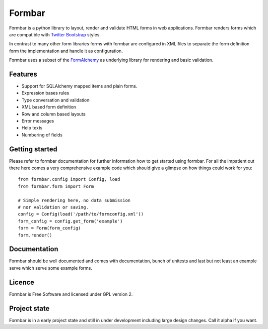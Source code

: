 Formbar
=======

Formbar is a python library to layout, render and validate HTML forms in web
applications. Formbar renders forms which are compatible with `Twitter
Bootstrap <twitter.github.com/bootstrap/>`_ styles.

In contrast to many other form libraries forms with formbar are configured in XML
files to separate the form definition form the implementation and handle it as
configuration.

Formbar uses a subset of the
`FormAlchemy <https://pypi.python.org/pypi/FormAlchemy/>`_ as underlying
library for rendering and basic validation.

Features
--------

* Support for SQLAlchemy mapped items and plain forms.
* Expression bases rules
* Type conversation and validation
* XML based form definition
* Row and column based layouts
* Error messages
* Help texts
* Numbering of fields

Getting started
---------------
Please refer to formbar documentation for further information how to get
started using formbar.
For all the impatient out there here comes a very comprehensive example code
which should give a glimpse on how things could work for you::

        from formbar.config import Config, load
        from formbar.form import Form

        # Simple rendering here, no data submission
        # nor validation or saving.
        config = Config(load('/path/to/formconfig.xml'))
        form_config = config.get_form('example')
        form = Form(form_config)
        form.render()


Documentation
-------------
Formbar should be well documented and comes with documentation, bunch of
unitests and last but not least an example serve which serve some example
forms.

Licence
-------
Formbar is Free Software and licensed under GPL version 2.

Project state
-------------
Formbar is in a early project state and still in under development including
large design changes. Call it alpha if you want.
